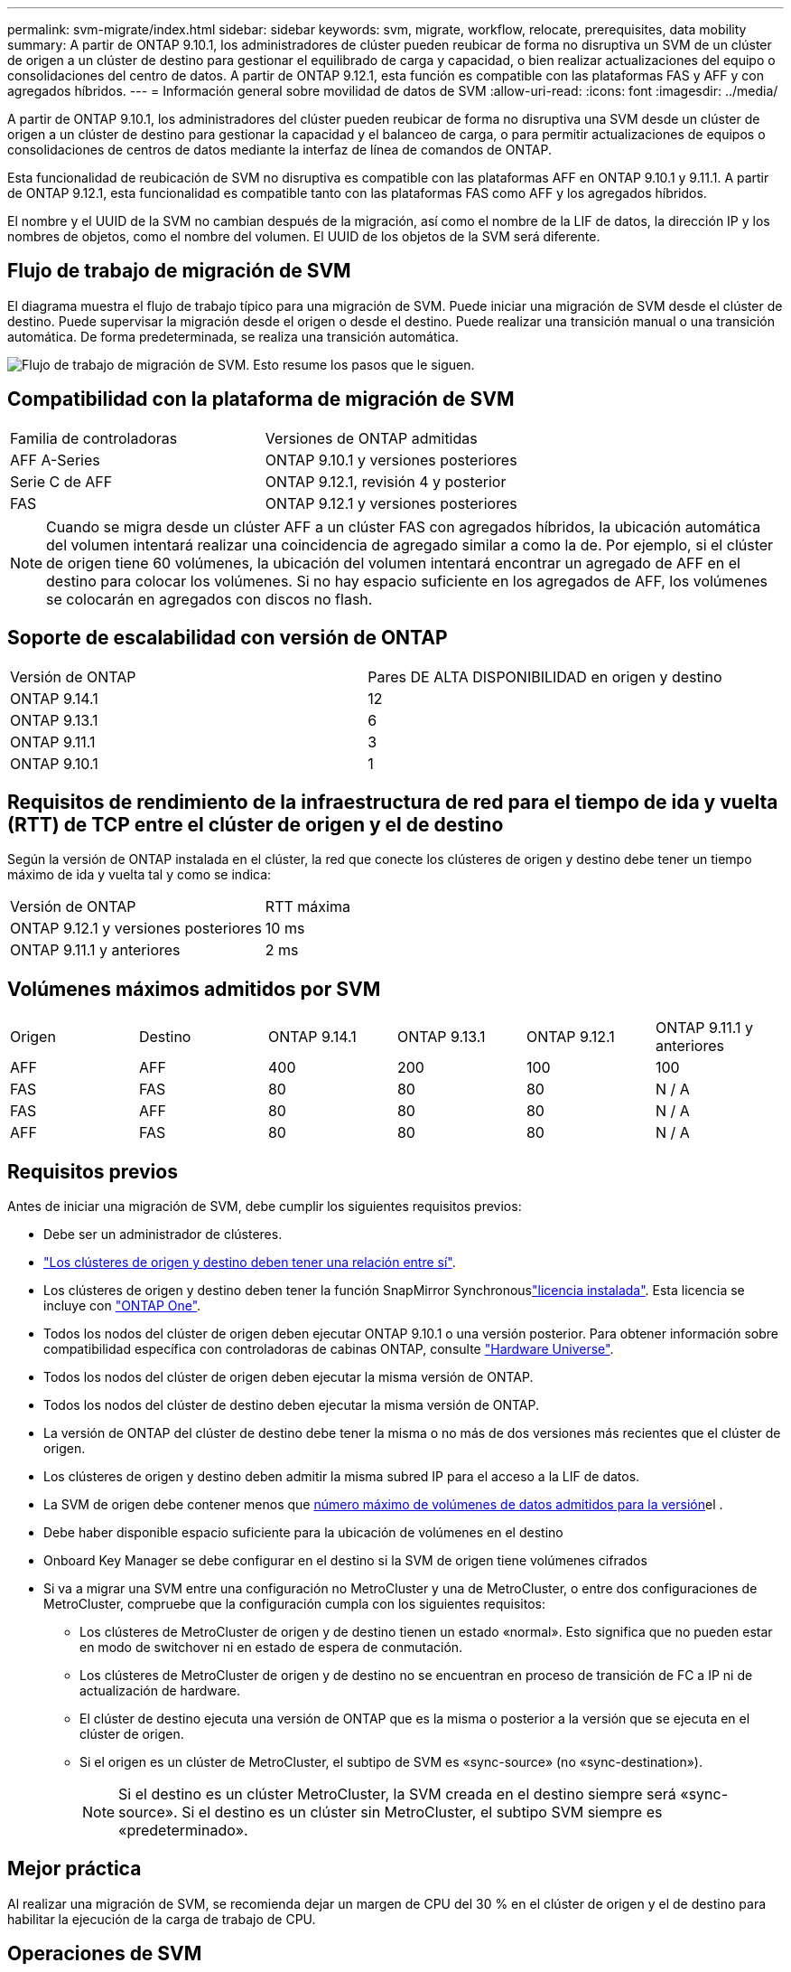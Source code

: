 ---
permalink: svm-migrate/index.html 
sidebar: sidebar 
keywords: svm, migrate, workflow, relocate, prerequisites, data mobility 
summary: A partir de ONTAP 9.10.1, los administradores de clúster pueden reubicar de forma no disruptiva un SVM de un clúster de origen a un clúster de destino para gestionar el equilibrado de carga y capacidad, o bien realizar actualizaciones del equipo o consolidaciones del centro de datos. A partir de ONTAP 9.12.1, esta función es compatible con las plataformas FAS y AFF y con agregados híbridos. 
---
= Información general sobre movilidad de datos de SVM
:allow-uri-read: 
:icons: font
:imagesdir: ../media/


[role="lead"]
A partir de ONTAP 9.10.1, los administradores del clúster pueden reubicar de forma no disruptiva una SVM desde un clúster de origen a un clúster de destino para gestionar la capacidad y el balanceo de carga, o para permitir actualizaciones de equipos o consolidaciones de centros de datos mediante la interfaz de línea de comandos de ONTAP.

Esta funcionalidad de reubicación de SVM no disruptiva es compatible con las plataformas AFF en ONTAP 9.10.1 y 9.11.1. A partir de ONTAP 9.12.1, esta funcionalidad es compatible tanto con las plataformas FAS como AFF y los agregados híbridos.

El nombre y el UUID de la SVM no cambian después de la migración, así como el nombre de la LIF de datos, la dirección IP y los nombres de objetos, como el nombre del volumen. El UUID de los objetos de la SVM será diferente.



== Flujo de trabajo de migración de SVM

El diagrama muestra el flujo de trabajo típico para una migración de SVM. Puede iniciar una migración de SVM desde el clúster de destino. Puede supervisar la migración desde el origen o desde el destino. Puede realizar una transición manual o una transición automática. De forma predeterminada, se realiza una transición automática.

image:workflow_svm_migrate.gif["Flujo de trabajo de migración de SVM. Esto resume los pasos que le siguen."]



== Compatibilidad con la plataforma de migración de SVM

[cols="1,1"]
|===


| Familia de controladoras | Versiones de ONTAP admitidas 


| AFF A-Series | ONTAP 9.10.1 y versiones posteriores 


| Serie C de AFF | ONTAP 9.12.1, revisión 4 y posterior 


| FAS | ONTAP 9.12.1 y versiones posteriores 
|===

NOTE: Cuando se migra desde un clúster AFF a un clúster FAS con agregados híbridos, la ubicación automática del volumen intentará realizar una coincidencia de agregado similar a como la de. Por ejemplo, si el clúster de origen tiene 60 volúmenes, la ubicación del volumen intentará encontrar un agregado de AFF en el destino para colocar los volúmenes. Si no hay espacio suficiente en los agregados de AFF, los volúmenes se colocarán en agregados con discos no flash.



== Soporte de escalabilidad con versión de ONTAP

[cols="1,1"]
|===


| Versión de ONTAP | Pares DE ALTA DISPONIBILIDAD en origen y destino 


| ONTAP 9.14.1 | 12 


| ONTAP 9.13.1 | 6 


| ONTAP 9.11.1 | 3 


| ONTAP 9.10.1 | 1 
|===


== Requisitos de rendimiento de la infraestructura de red para el tiempo de ida y vuelta (RTT) de TCP entre el clúster de origen y el de destino

Según la versión de ONTAP instalada en el clúster, la red que conecte los clústeres de origen y destino debe tener un tiempo máximo de ida y vuelta tal y como se indica:

|===


| Versión de ONTAP | RTT máxima 


| ONTAP 9.12.1 y versiones posteriores | 10 ms 


| ONTAP 9.11.1 y anteriores | 2 ms 
|===


== Volúmenes máximos admitidos por SVM

[cols="1,1,1,1,1,1"]
|===


| Origen | Destino | ONTAP 9.14.1 | ONTAP 9.13.1 | ONTAP 9.12.1 | ONTAP 9.11.1 y anteriores 


| AFF | AFF | 400 | 200 | 100 | 100 


| FAS | FAS | 80 | 80 | 80 | N / A 


| FAS | AFF | 80 | 80 | 80 | N / A 


| AFF | FAS | 80 | 80 | 80 | N / A 
|===


== Requisitos previos

Antes de iniciar una migración de SVM, debe cumplir los siguientes requisitos previos:

* Debe ser un administrador de clústeres.
* link:../peering/create-cluster-relationship-93-later-task.html["Los clústeres de origen y destino deben tener una relación entre sí"].
* Los clústeres de origen y destino deben tener la función SnapMirror Synchronouslink:../system-admin/install-license-task.html["licencia instalada"]. Esta licencia se incluye con link:../system-admin/manage-licenses-concept.html#licenses-included-with-ontap-one["ONTAP One"].
* Todos los nodos del clúster de origen deben ejecutar ONTAP 9.10.1 o una versión posterior. Para obtener información sobre compatibilidad específica con controladoras de cabinas ONTAP, consulte link:https://hwu.netapp.com/["Hardware Universe"^].
* Todos los nodos del clúster de origen deben ejecutar la misma versión de ONTAP.
* Todos los nodos del clúster de destino deben ejecutar la misma versión de ONTAP.
* La versión de ONTAP del clúster de destino debe tener la misma o no más de dos versiones más recientes que el clúster de origen.
* Los clústeres de origen y destino deben admitir la misma subred IP para el acceso a la LIF de datos.
* La SVM de origen debe contener menos que xref:Maximum supported volumes per SVM[número máximo de volúmenes de datos admitidos para la versión]el .
* Debe haber disponible espacio suficiente para la ubicación de volúmenes en el destino
* Onboard Key Manager se debe configurar en el destino si la SVM de origen tiene volúmenes cifrados
* Si va a migrar una SVM entre una configuración no MetroCluster y una de MetroCluster, o entre dos configuraciones de MetroCluster, compruebe que la configuración cumpla con los siguientes requisitos:
+
** Los clústeres de MetroCluster de origen y de destino tienen un estado «normal». Esto significa que no pueden estar en modo de switchover ni en estado de espera de conmutación.
** Los clústeres de MetroCluster de origen y de destino no se encuentran en proceso de transición de FC a IP ni de actualización de hardware.
** El clúster de destino ejecuta una versión de ONTAP que es la misma o posterior a la versión que se ejecuta en el clúster de origen.
** Si el origen es un clúster de MetroCluster, el subtipo de SVM es «sync-source» (no «sync-destination»).
+

NOTE: Si el destino es un clúster MetroCluster, la SVM creada en el destino siempre será «sync-source». Si el destino es un clúster sin MetroCluster, el subtipo SVM siempre es «predeterminado».







== Mejor práctica

Al realizar una migración de SVM, se recomienda dejar un margen de CPU del 30 % en el clúster de origen y el de destino para habilitar la ejecución de la carga de trabajo de CPU.



== Operaciones de SVM

Debe comprobar si existen operaciones que puedan entrar en conflicto con una migración de SVM:

* No hay operaciones de conmutación por error en curso
* WAFLIRON no se puede ejecutar
* La huella dactilar no está en curso
* No se están ejecutando Vol Move, rehost, clone, create, convert o Analytics




== Funciones admitidas y no admitidas

En la tabla se indican las funciones de ONTAP compatibles con la movilidad de datos de SVM y las versiones de ONTAP en las que está disponible la compatibilidad.

Para obtener información sobre la interoperabilidad de versiones de ONTAP entre un origen y un destino en una migración SVM, consulte link:../data-protection/compatible-ontap-versions-snapmirror-concept.html#snapmirror-svm-disaster-recovery-relationships["Versiones de ONTAP compatibles para relaciones de SnapMirror"].

[cols="3,1,4"]
|===


| Función | Se admite la primera versión | Comentarios 


| Protección autónoma de ransomware | ONTAP 9.12.1 |  


| Cloud Volumes ONTAP | No admitido |  


| Gestor de claves externas | ONTAP 9.11.1 |  


| FabricPool | No admitido |  


| Relación de abanico (el origen de migración tiene un volumen de origen de SnapMirror con más de un destino) | ONTAP 9.11.1 |  


| FC SAN | No admitido |  


| Flash Pool | ONTAP 9.12.1 |  


| Volúmenes de FlexCache | No admitido |  


| FlexGroup | No admitido |  


| Directivas IPsec | No admitido |  


| LIF IPv6 | No admitido |  


| San iSCSI | No admitido |  


| Replicación de la programación de trabajos | ONTAP 9.11.1 | En ONTAP 9.10.1, las programaciones de trabajos no se replican durante la migración y se deben crear manualmente en el destino. A partir de ONTAP 9.11.1, las programaciones de tareas que utiliza el origen se replican automáticamente durante la migración. 


| Mirroring con carga compartida | No admitido |  


| SVM de MetroCluster | ONTAP 9.16.1  a| 
A partir de ONTAP 9.16.1, se admiten las siguientes migraciones de SVM de MetroCluster:

* Migrar una SVM entre una configuración que no es de MetroCluster y una configuración MetroCluster IP
* Migración de una SVM entre dos configuraciones MetroCluster IP
* Migración de una SVM entre una configuración MetroCluster FC y una configuración MetroCluster IP


Todas las versiones de ONTAP no admiten las siguientes migraciones de SVM de MetroCluster:

* Migración de una SVM entre dos configuraciones MetroCluster FC
* Migrar una SVM entre una configuración que no es de MetroCluster y una configuración MetroCluster FC




| Cifrado de agregados de NetApp (NAE) | ONTAP 9.11.1 | Los volúmenes NAE deben colocarse en el destino compatible con NAE. Si no hay ningún destino NAE disponible, la operación de migración fallará. 


| Configuraciones de NDMP | No admitido |  


| Cifrado de volúmenes de NetApp (NVE) | ONTAP 9.10.1 | Los volúmenes de NVE se migrarán como volúmenes NVE en el destino. 


| Registros de auditoría de NFS y SMB | ONTAP 9.13.1  a| 
[NOTE]
====
Para la migración de SVM en las instalaciones con auditoría habilitada, debe deshabilitar la auditoría en la SVM de origen y, a continuación, llevar a cabo la migración.

====
Antes de la migración de SVM:

* link:../nas-audit/enable-disable-auditing-svms-task.html["La redirección de registros de auditoría debe estar habilitada en el clúster de destino"].
* link:../nas-audit/commands-modify-auditing-config-reference.html?q=audit+log+destination+path["La ruta de destino del registro de auditoría de la SVM de origen debe crearse en el clúster de destino"].




| NFS v3, NFS v4,1 y NFS v4,2 | ONTAP 9.10.1 |  


| NFS v4,0 | ONTAP 9.12.1 |  


| NFSv4,1 con pNFS | ONTAP 9.14.1 |  


| NVMe sobre Fabric | No admitido |  


| Gestor de claves incorporado (OKM) con modo Common Criteria habilitado en el clúster de origen | No admitido |  


| Qtrees | ONTAP 9.14.1 |  


| Cuotas | ONTAP 9.14.1 |  


| S3 | No admitido |  


| Protocolo de SMB | ONTAP 9.12.1  a| 
Las migraciones SMB son disruptivas y requieren una actualización de cliente posterior a la migración.



| Relaciones de cloud de SnapMirror | ONTAP 9.12.1 | A partir de ONTAP 9.12,1, cuando se migra una SVM en las instalaciones con relaciones de cloud de SnapMirror, el clúster de destino debe tener link:../data-protection/snapmirror-licensing-concept.html#snapmirror-cloud-license["Licencia de cloud de SnapMirror"]instalado y debe tener suficiente capacidad disponible para admitir el traslado de la capacidad de los volúmenes que se están reflejando en el cloud. 


| Destino asíncrono de SnapMirror | ONTAP 9.12.1 |  


| Origen asíncrono de SnapMirror | ONTAP 9.11.1  a| 
* Las transferencias pueden continuar con normalidad en las relaciones de SnapMirror de FlexVol durante la mayor parte de la migración.
* Todas las transferencias continuas se cancelan durante la transición y las nuevas transferencias fallan durante la transición. Además, no se pueden reiniciar hasta que finalice la migración.
* Las transferencias programadas que se cancelaron o omitieron durante la migración no se inician automáticamente una vez que finaliza la migración.
+
[NOTE]
====
Cuando se migra el origen de SnapMirror, ONTAP no impide que se elimine el volumen después de la migración hasta que se realice la actualización de SnapMirror. Esto sucede debido a que la información relacionada con SnapMirror para volúmenes de origen de SnapMirror migrados solo está disponible una vez finalizada la migración y una vez que se lleve a cabo la primera actualización.

====




| Configuración de SMTape | No admitido |  


| SnapLock | No admitido |  


| SnapMirror síncrono activo | No admitido |  


| Relaciones entre iguales de SVM de SnapMirror | ONTAP 9.12.1 |  


| Recuperación ante desastres de SVM con SnapMirror | No admitido |  


| SnapMirror síncrono | No admitido |  


| Snapshot | ONTAP 9.10.1 |  


| Bloqueo de instantáneas a prueba de manipulaciones | ONTAP 9.14.1 | El bloqueo de instantáneas a prueba de manipulaciones no es equivalente a SnapLock. SnapLock Enterprise y SnapLock Compliance siguen siendo compatibles. 


| LIF IP virtuales/BGP | No admitido |  


| Virtual Storage Console 7,0 y versiones posteriores | No admitido |  


| Clones de volúmenes | No admitido |  


| VStorage | No admitido | No se permite la migración cuando vStorage está activado. Para realizar una migración, desactive la opción vStorage y, a continuación, vuelva a habilitarla una vez finalizada la migración. 
|===


== Operaciones admitidas durante la migración

En la siguiente tabla se indican las operaciones de volumen admitidas dentro de la SVM migradora según el estado de migración:

[cols="2,1,1,1"]
|===


| Operación de volumen 3+| Estado de migración de SVM 


|  | *En curso* | *Pausa* | *Cutover* 


| Crear | No permitido | Permitido | No admitido 


| Eliminar | No permitido | Permitido | No admitido 


| Desactivación de análisis del sistema de archivos | Permitido | Permitido | No admitido 


| Activación de análisis del sistema de archivos | No permitido | Permitido | No admitido 


| Modificar | Permitido | Permitido | No admitido 


| Sin conexión/En línea | No permitido | Permitido | No admitido 


| Mover/volver a alojar | No permitido | Permitido | No admitido 


| Crear/modificar qtree | No permitido | Permitido | No admitido 


| Crear/modificar cuota | No permitido | Permitido | No admitido 


| Cambiar el nombre | No permitido | Permitido | No admitido 


| Cambie el tamaño | Permitido | Permitido | No admitido 


| Restringir | No permitido | Permitido | No admitido 


| Modificar los atributos de la instantánea | Permitido | Permitido | No admitido 


| Modificación de eliminación automática de snapshots | Permitido | Permitido | No admitido 


| Crear Snapshot | Permitido | Permitido | No admitido 


| Eliminación de copias Snapshot | Permitido | Permitido | No admitido 


| Restaurar archivo desde instantánea | Permitido | Permitido | No admitido 
|===